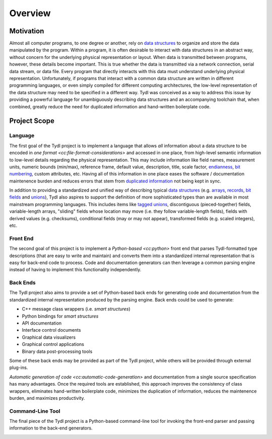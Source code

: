 .. Copyright 2021 Jeffrey A. Webb
   Copyright 2021 NTA, Inc.

========
Overview
========

Motivation
==========

Almost all computer programs, to one degree or another, rely on `data
structures`_ to organize and store the data manipulated by the program.
Within a program, it is often desirable to interact with data structures in
an abstract way, without concern for the underlying physical representation
or layout.  When data is transmitted between programs, however, these details
become important.  This is true whether the data is transmitted via a network
connection, serial data stream, or data file.  Every program that directly
interacts with this data must understand underlying physical representation.
Unfortunately, if programs that interact with a common data structure are
written in different programming languages, or even simply compiled for
different computing architectures, the low-level representation of the data
structure may need to be specified in a different way.  Tydl was conceived as
a way to address this issue by providing a powerful language for
unambiguously describing data structures and an accompanying toolchain that,
when combined, greatly reduce the need for duplicated information and
hand-written boilerplate code.

Project Scope
=============

Language
--------

The first goal of the Tydl project is to implement a language that allows
*all* information about a data structure to be encoded in `one format
<cc:file-format-considerations>` and accessed in one place, from high-level
semantic information to low-level details regarding the physical
representation.  This may include information like field names, measurement
units, numeric bounds (min/max), reference frame, default value, description,
title, scale factor, `endianness`_, `bit numbering`_, custom attributes, etc.
Having all of this information in one place eases the software /
documentation maintenence burden and reduces errors that stem from
`duplicated information`_ not being kept in sync.

In addition to providing a standardized and unified way of describing typical
`data structures`_ (e.g. `arrays`_, `records`_, `bit fields`_ and `unions`_),
Tydl also aspires to support the definition of more sophisticated types than
are available in most mainstream programming languages.  This includes items
like `tagged unions`_, discontiguous (pieced-together) fields,
variable-length arrays, "sliding" fields whose location may move (i.e. they
follow variable-length fields), fields with derived values (e.g. checksums),
conditional fields (may or may not appear), transformed fields (e.g. scaled
integers), etc.

Front End
---------

The second goal of this project is to implement a `Python-based <cc:python>`
front end that parses Tydl-formatted type descriptions (that are easy to
write and maintain) and converts them into a standardized internal
representation that is easy for back-end code to process.  Code and
documentation generators can then leverage a common parsing engine instead of
having to implement this functionality independently.

Back Ends
---------

The Tydl project also aims to provide a set of Python-based back ends for
generating code and documentation from the standardized internal
representation produced by the parsing engine.  Back ends could be used to
generate:

- C++ message class wrappers (i.e. *smart structures*)
- Python bindings for *smart structures*
- API documentation
- Interface control documents
- Graphical data visualizers
- Graphical control applications
- Binary data post-processing tools

Some of these back ends may be provided as part of the Tydl project, while
others will be provided through external plug-ins.

`Automatic generation of code <cc:automatic-code-generation>` and
documentation from a single source specification has many advantages.  Once
the required tools are established, this approach improves the consistency of
class wrappers, eliminates hand-written boilerplate code, minimizes the
duplication of information, reduces the maintenence burden, and maximizes
productivity.

Command-Line Tool
-----------------

The final piece of the Tydl project is a Python-based command-line tool for
invoking the front-end parser and passing information to the back-end
generators.

.. image:: images/data_flow.*
   :width: 100%

.. _endianness:
     https://en.wikipedia.org/wiki/Endianness

.. _bit numbering:
     https://en.wikipedia.org/wiki/Bit_numbering

.. _duplicated information:
     https://en.wikipedia.org/wiki/Don%27t_repeat_yourself
     
.. _data structures:
     https://en.wikipedia.org/wiki/Data_structure

.. _arrays:
     https://en.wikipedia.org/wiki/Array_data_structure

.. _records:
    https://en.wikipedia.org/wiki/Record_(computer_science)

.. _bit fields:
    https://en.wikipedia.org/wiki/Bit_field

.. _unions:
    https://en.wikipedia.org/wiki/Union_type

.. _tagged unions:
    https://en.wikipedia.org/wiki/Tagged_union
